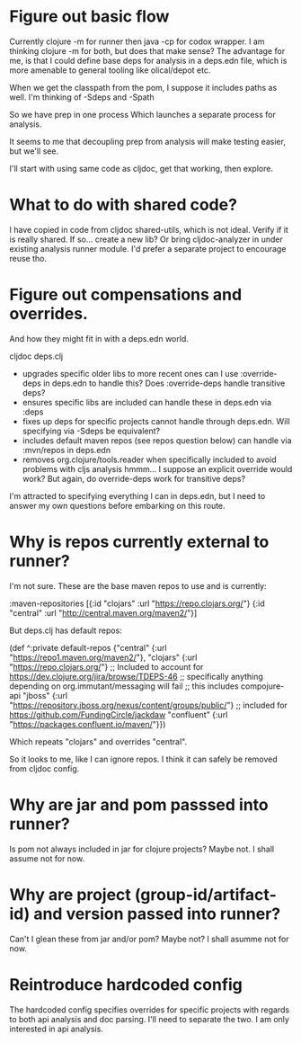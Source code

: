 * Figure out basic flow
  Currently clojure -m for runner then java -cp for codox wrapper.
  I am thinking clojure -m for both, but does that make sense?
  The advantage for me, is that I could define base deps for analysis in a deps.edn file, which is more amenable to general tooling
  like olical/depot etc.

  When we get the classpath from the pom, I suppose it includes paths as well.
  I'm thinking of -Sdeps and -Spath

  So we have prep in one process
  Which launches a separate process for analysis.

  It seems to me that decoupling prep from analysis will make testing easier, but we'll see.

  I'll start with using same code as cljdoc, get that working, then explore.

* What to do with shared code?
  I have copied in code from cljdoc shared-utils, which is not ideal.
  Verify if it is really shared.
  If so... create a new lib?
  Or bring cljdoc-analyzer in under existing analysis runner module. I'd prefer a separate project to encourage reuse tho.

* Figure out compensations and overrides.

  And how they might fit in with a deps.edn world.

  cljdoc deps.clj
  - upgrades specific older libs to more recent ones
    can I use :override-deps in deps.edn to handle this? Does :override-deps handle transitive deps?
  - ensures specific libs are included
    can handle these in deps.edn via :deps
  - fixes up deps for specific projects
    cannot handle through deps.edn. Will specifying via -Sdeps be equivalent?
  - includes default maven repos (see repos question below)
    can handle via :mvn/repos in deps.edn
  - removes org.clojure/tools.reader when specifically included to avoid problems with cljs analysis
    hmmm... I suppose an explicit override would work?  But again, do override-deps work for
    transitive deps?

  I'm attracted to specifying everything I can in deps.edn, but I need to answer my own questions
  before embarking on this route.

* Why is repos currently external to runner?
   I'm not sure.
   These are the base maven repos to use and is currently:

   :maven-repositories [{:id "clojars" :url "https://repo.clojars.org/"}
                        {:id "central" :url "http://central.maven.org/maven2/"}]

   But deps.clj has default repos:

   (def ^:private default-repos
     {"central" {:url "https://repo1.maven.org/maven2/"},
      "clojars" {:url "https://repo.clojars.org/"}
      ;; Included to account for https://dev.clojure.org/jira/browse/TDEPS-46
      ;; specifically anything depending on org.immutant/messaging will fail
      ;; this includes compojure-api
      "jboss" {:url "https://repository.jboss.org/nexus/content/groups/public/"}
      ;; included for https://github.com/FundingCircle/jackdaw
      "confluent" {:url "https://packages.confluent.io/maven/"}})

   Which repeats "clojars" and overrides "central".

   So it looks to  me, like I can ignore repos. I think it can safely be removed from cljdoc config.
* Why are jar and pom passsed into runner?
   Is pom not always included in jar for clojure projects?  Maybe not. I shall assume not for now.
* Why are project (group-id/artifact-id) and version passed into runner?
   Can't I glean these from jar and/or pom?  Maybe not? I shall asumme not for now.

* Reintroduce hardcoded config
   The hardcoded config specifies overrides for specific projects with regards to both api analysis and doc parsing.
   I'll need to separate the two. I am only interested in api analysis.
